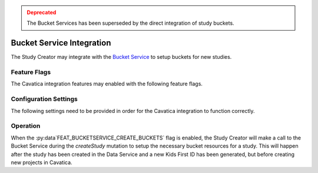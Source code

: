 .. _bucketservice:

.. admonition:: Deprecated
    :class: danger

    The Bucket Services has been superseded by the direct integration
    of study buckets.

Bucket Service Integration
==========================

The Study Creator may integrate with the
`Bucket Service <https://github.com/kids-first/kf-api-bucketservice>`_
to setup buckets for new studies.

Feature Flags
-------------

The Cavatica integration features may enabled with the following feature flags.

.. py:data:: FEAT_BUCKETSERVICE_CREATE_BUCKETS

    Create a new study bucket when a new study is created


Configuration Settings
----------------------

The following settings need to be provided in order for the Cavatica
integration to function correctly.

.. py:data:: BUCKETSERVICE_URL

    **default:** ``http://bucketservice``

    The url of the Bucket Service api endpoint


Operation
---------

When the :py:data`FEAT_BUCKETSERVICE_CREATE_BUCKETS` flag is enabled, the
Study Creator will make a call to the Bucket Service during the `createStudy`
mutation to setup the necessary bucket resources for a study.
This will happen after the study has been created in the Data Service and
a new Kids First ID has been generated, but before creating new projects in
Cavatica.
